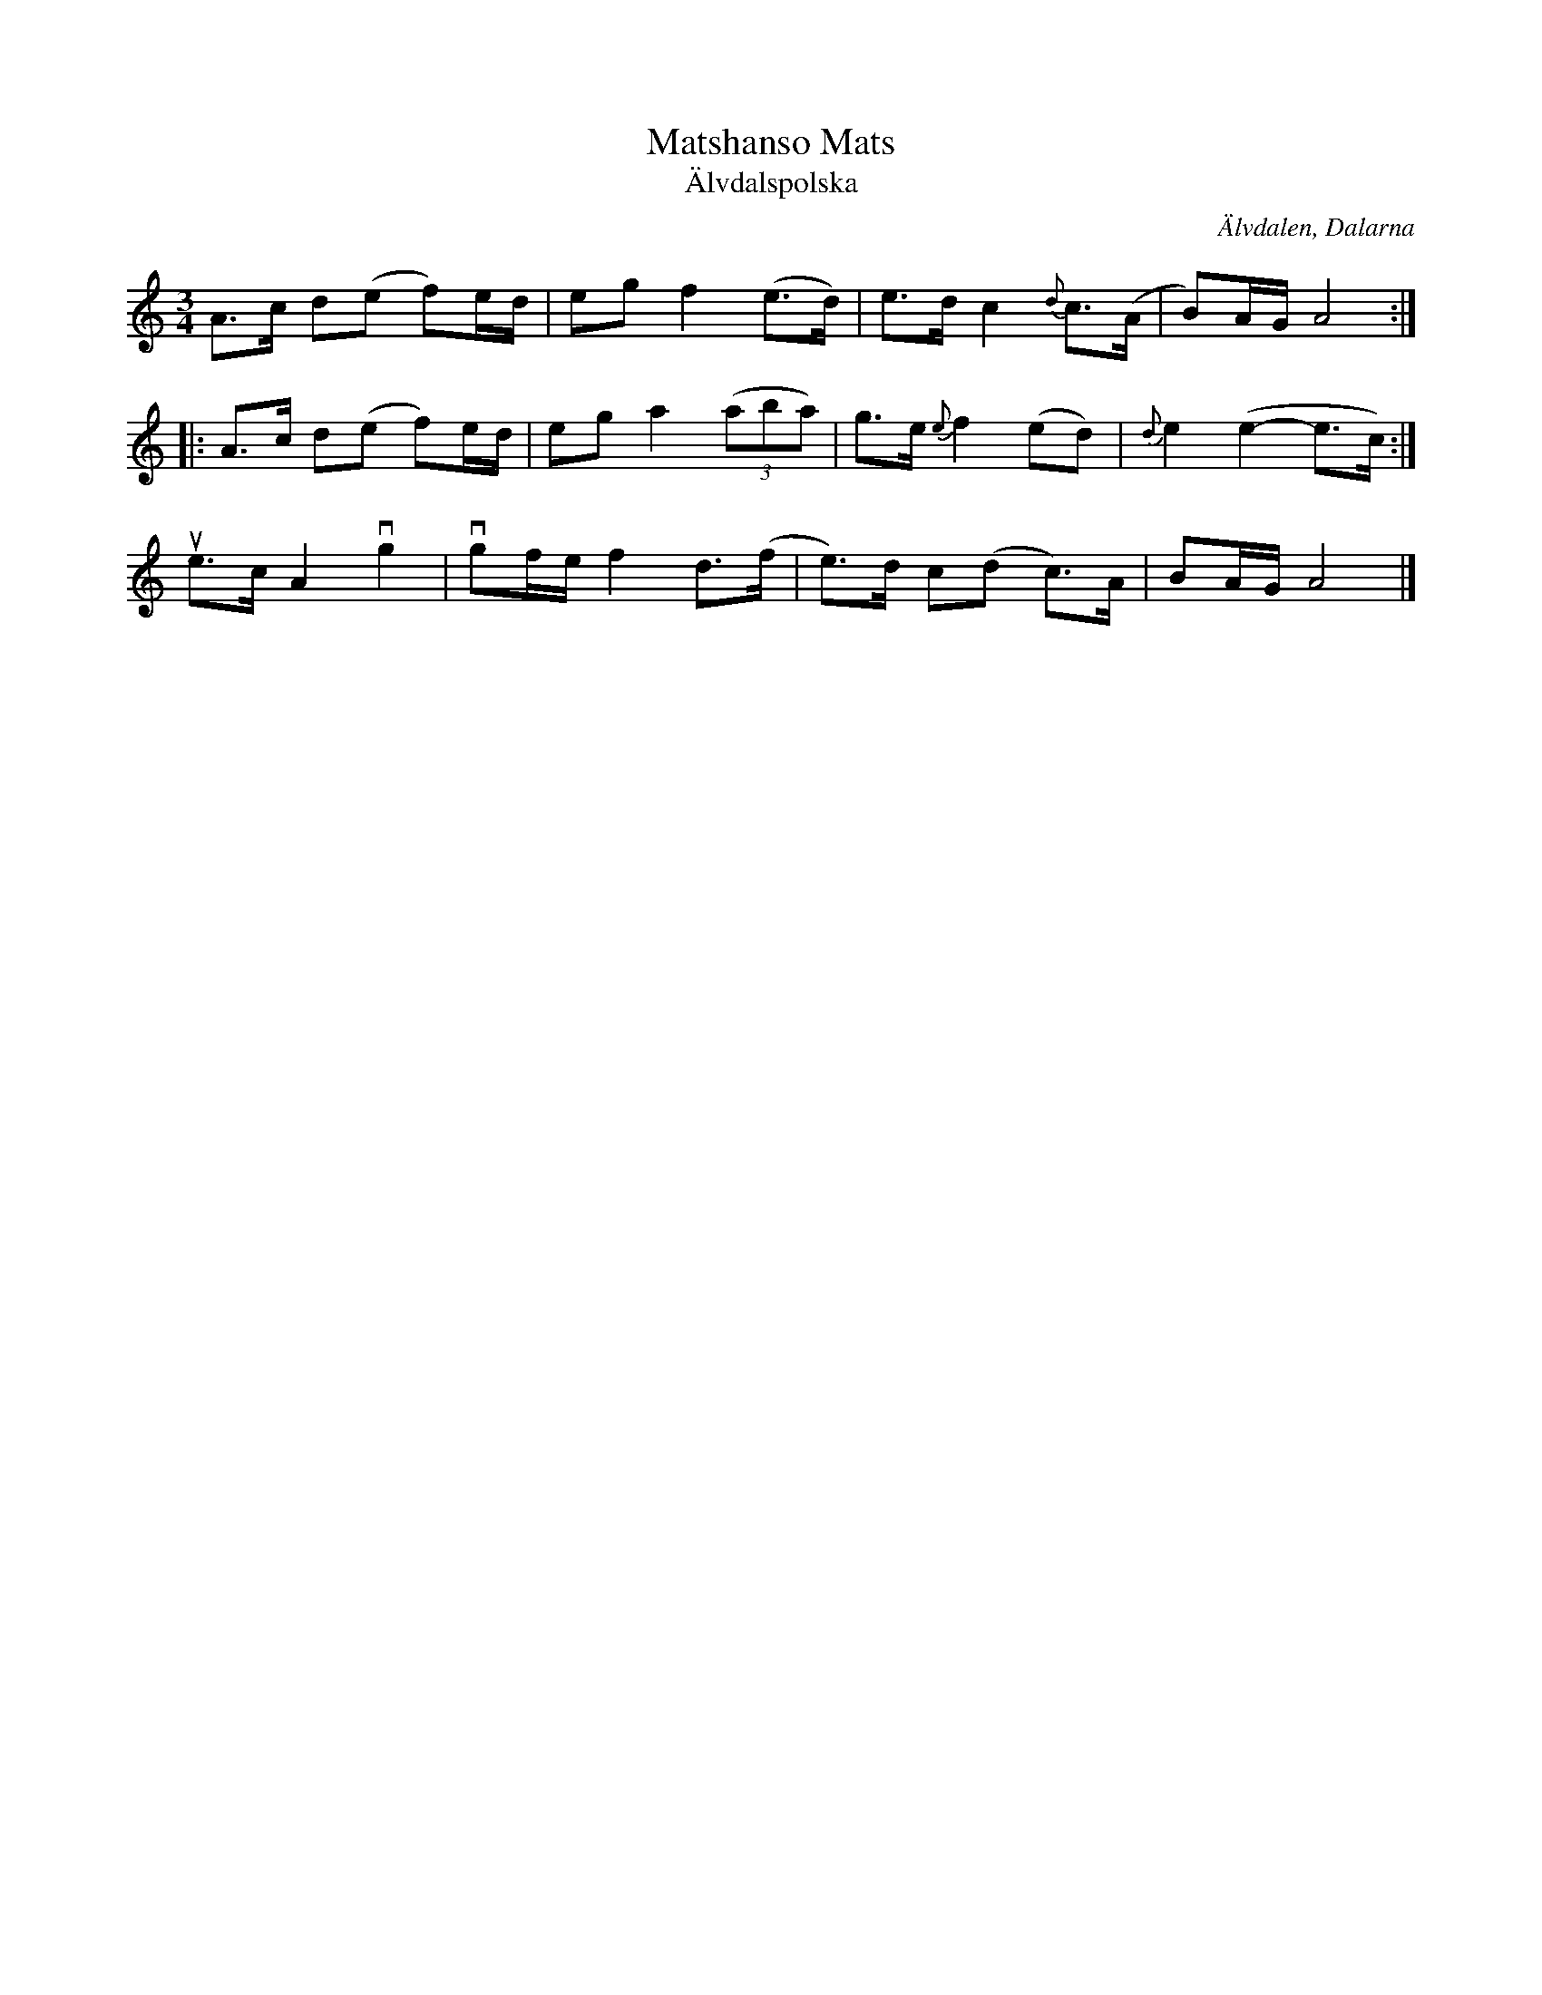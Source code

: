 %%abc-charset utf-8

X:1048
T:Matshanso Mats
T:Älvdalspolska
S:Efter Jonas "Jalle" Hjalmarsson
Z:Karen Myers (#1048)
Z:Upptecknad 6/2006
M:3/4
L:1/8
R:Polska
O:Älvdalen, Dalarna
K:Am
A>c d(e f)e/d/ | eg f2 (e>d) | e>d c2 {d}c>(A | B)A/G/ A4 :|
|: A>c d(e f)e/d/ | eg a2 ((3aba) | g>e {e}f2 (ed) | {d}e2 (e2- e>c) :|
ue>c A2 vg2 | vgf/e/ f2 d>(f | e>)d c(d c>)A | BA/G/ A4 |]

